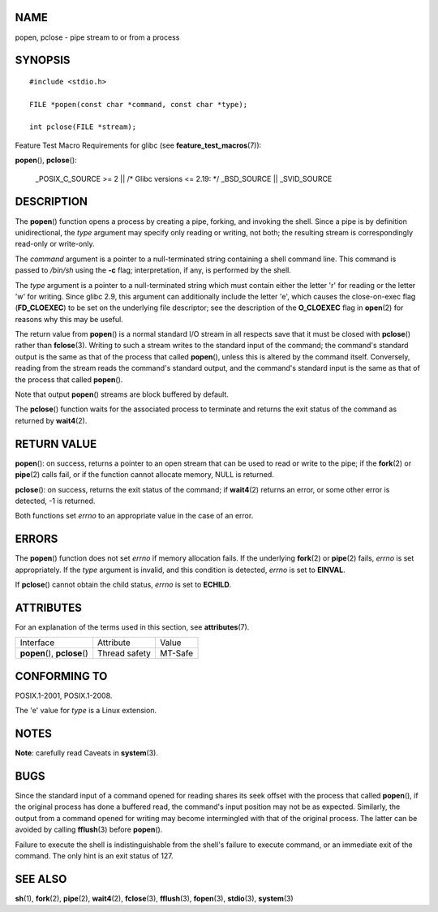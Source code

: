 NAME
====

popen, pclose - pipe stream to or from a process

SYNOPSIS
========

::

   #include <stdio.h>

   FILE *popen(const char *command, const char *type);

   int pclose(FILE *stream);

Feature Test Macro Requirements for glibc (see
**feature_test_macros**\ (7)):

**popen**\ (), **pclose**\ ():

   \_POSIX_C_SOURCE >= 2 \|\| /\* Glibc versions <= 2.19: \*/
   \_BSD_SOURCE \|\| \_SVID_SOURCE

DESCRIPTION
===========

The **popen**\ () function opens a process by creating a pipe, forking,
and invoking the shell. Since a pipe is by definition unidirectional,
the *type* argument may specify only reading or writing, not both; the
resulting stream is correspondingly read-only or write-only.

The *command* argument is a pointer to a null-terminated string
containing a shell command line. This command is passed to */bin/sh*
using the **-c** flag; interpretation, if any, is performed by the
shell.

The *type* argument is a pointer to a null-terminated string which must
contain either the letter 'r' for reading or the letter 'w' for writing.
Since glibc 2.9, this argument can additionally include the letter 'e',
which causes the close-on-exec flag (**FD_CLOEXEC**) to be set on the
underlying file descriptor; see the description of the **O_CLOEXEC**
flag in **open**\ (2) for reasons why this may be useful.

The return value from **popen**\ () is a normal standard I/O stream in
all respects save that it must be closed with **pclose**\ () rather than
**fclose**\ (3). Writing to such a stream writes to the standard input
of the command; the command's standard output is the same as that of the
process that called **popen**\ (), unless this is altered by the command
itself. Conversely, reading from the stream reads the command's standard
output, and the command's standard input is the same as that of the
process that called **popen**\ ().

Note that output **popen**\ () streams are block buffered by default.

The **pclose**\ () function waits for the associated process to
terminate and returns the exit status of the command as returned by
**wait4**\ (2).

RETURN VALUE
============

**popen**\ (): on success, returns a pointer to an open stream that can
be used to read or write to the pipe; if the **fork**\ (2) or
**pipe**\ (2) calls fail, or if the function cannot allocate memory,
NULL is returned.

**pclose**\ (): on success, returns the exit status of the command; if
**wait4**\ (2) returns an error, or some other error is detected, -1 is
returned.

Both functions set *errno* to an appropriate value in the case of an
error.

ERRORS
======

The **popen**\ () function does not set *errno* if memory allocation
fails. If the underlying **fork**\ (2) or **pipe**\ (2) fails, *errno*
is set appropriately. If the *type* argument is invalid, and this
condition is detected, *errno* is set to **EINVAL**.

If **pclose**\ () cannot obtain the child status, *errno* is set to
**ECHILD**.

ATTRIBUTES
==========

For an explanation of the terms used in this section, see
**attributes**\ (7).

============================= ============= =======
Interface                     Attribute     Value
**popen**\ (), **pclose**\ () Thread safety MT-Safe
============================= ============= =======

CONFORMING TO
=============

POSIX.1-2001, POSIX.1-2008.

The 'e' value for *type* is a Linux extension.

NOTES
=====

**Note**: carefully read Caveats in **system**\ (3).

BUGS
====

Since the standard input of a command opened for reading shares its seek
offset with the process that called **popen**\ (), if the original
process has done a buffered read, the command's input position may not
be as expected. Similarly, the output from a command opened for writing
may become intermingled with that of the original process. The latter
can be avoided by calling **fflush**\ (3) before **popen**\ ().

Failure to execute the shell is indistinguishable from the shell's
failure to execute command, or an immediate exit of the command. The
only hint is an exit status of 127.

SEE ALSO
========

**sh**\ (1), **fork**\ (2), **pipe**\ (2), **wait4**\ (2),
**fclose**\ (3), **fflush**\ (3), **fopen**\ (3), **stdio**\ (3),
**system**\ (3)
